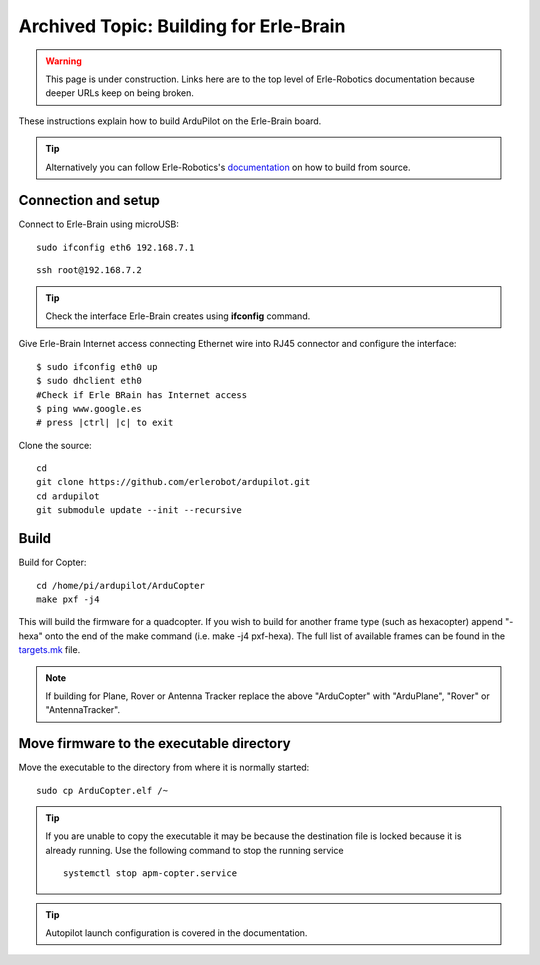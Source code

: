 .. _building-for-erle-brain:

=======================================
Archived Topic: Building for Erle-Brain
=======================================

.. warning::

   This page is under construction. Links here are to the top
   level of Erle-Robotics documentation because deeper URLs keep on being
   broken.

These instructions explain how to build ArduPilot on the Erle-Brain
board.

.. tip::

   Alternatively you can follow Erle-Robotics's
   `documentation <http://erlerobotics.com/docs/>`__ on how to build from
   source.

Connection and setup
--------------------

Connect to Erle-Brain using microUSB:

::

    sudo ifconfig eth6 192.168.7.1

::

    ssh root@192.168.7.2

.. tip::

   Check the interface Erle-Brain creates using **ifconfig**
   command.

Give Erle-Brain Internet access connecting Ethernet wire into RJ45
connector and configure the interface:

::

    $ sudo ifconfig eth0 up
    $ sudo dhclient eth0
    #Check if Erle BRain has Internet access
    $ ping www.google.es
    # press |ctrl| |c| to exit

Clone the source:

::

    cd 
    git clone https://github.com/erlerobot/ardupilot.git
    cd ardupilot
    git submodule update --init --recursive

Build
-----

Build for Copter:

::

    cd /home/pi/ardupilot/ArduCopter
    make pxf -j4

This will build the firmware for a quadcopter.  If you wish to build for
another frame type (such as hexacopter) append "-hexa" onto the end of
the make command (i.e. make -j4 pxf-hexa).  The full list of available
frames can be found in the
`targets.mk <https://github.com/ArduPilot/ardupilot/blob/master/mk/targets.mk#L75>`__
file.

.. note::

   If building for Plane, Rover or Antenna Tracker replace the above
   "ArduCopter" with "ArduPlane", "Rover" or "AntennaTracker".

Move firmware to the executable directory
-----------------------------------------

Move the executable to the directory from where it is normally started:

::

    sudo cp ArduCopter.elf /~

.. tip::

   If you are unable to copy the executable it may be because the
   destination file is locked because it is already running.  Use the
   following command to stop the running service

   ::

       systemctl stop apm-copter.service

.. tip::

   Autopilot launch configuration is covered in the
   documentation.
